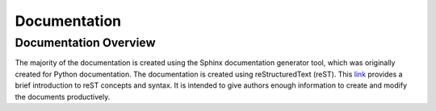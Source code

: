 .. _documentation:

*************
Documentation
*************

Documentation Overview
======================

The majority of the documentation is created using the Sphinx documentation
generator tool, which was originally created for Python documentation.  The
documentation is created using reStructuredText (reST). This
`link <https://www.sphinx-doc.org/en/master/usage/restructuredtext/basics.html>`_
provides a brief introduction to reST concepts and syntax. It is intended to give
authors enough information to create and modify the documents productively.



